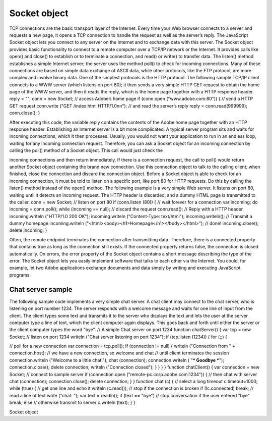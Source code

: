 .. _socket-object:

Socket object
=============
TCP connections are the basic transport layer of the Internet. Every time your Web browser connects to a
server and requests a new page, it opens a TCP connection to handle the request as well as the server’s
reply. The JavaScript Socket object lets you connect to any server on the Internet and to exchange data
with this server.
The Socket object provides basic functionality to connect to a remote computer over a TCP/IP network or
the Internet. It provides calls like open() and close() to establish or to terminate a connection, and
read() or write() to transfer data. The listen() method establishes a simple Internet server; the server
uses the method poll() to check for incoming connections.
Many of these connections are based on simple data exchange of ASCII data, while other protocols, like
the FTP protocol, are more complex and involve binary data. One of the simplest protocols is the HTTP
protocol. The following sample TCP/IP client connects to a WWW server (which listens on port 80); it then
sends a very simple HTTP GET request to obtain the home page of the WWW server, and then it reads the
reply, which is the home page together with a HTTP response header.
reply = "";
conn = new Socket;
// access Adobe’s home page
if (conn.open ("www.adobe.com:80")) {
// send a HTTP GET request
conn.write ("GET /index.html HTTP/1.0\n\n");
// and read the server’s reply
reply = conn.read(999999);
conn.close();
}

After executing this code, the variable reply contains the contents of the Adobe home page together
with an HTTP response header.
Establishing an Internet server is a bit more complicated. A typical server program sits and waits for
incoming connections, which it then processes. Usually, you would not want your application to run in an
endless loop, waiting for any incoming connection request. Therefore, you can ask a Socket object for an
incoming connection by calling the poll() method of a Socket object. This call would just check the


incoming connections and then return immediately. If there is a connection request, the call to poll()
would return another Socket object containing the brand new connection. Use this connection object to
talk to the calling client; when finished, close the connection and discard the connection object.
Before a Socket object is able to check for an incoming connection, it must be told to listen on a specific
port, like port 80 for HTTP requests. Do this by calling the listen() method instead of the open()
method.
The following example is a very simple Web server. It listens on port 80, waiting until it detects an
incoming request. The HTTP header is discarded, and a dummy HTML page is transmitted to the caller.
conn = new Socket;
// listen on port 80
if (conn.listen (80)) {
// wait forever for a connection
var incoming;
do incoming = conn.poll();
while (incoming == null);
// discard the request
conn.read();
// Reply with a HTTP header
incoming.writeln ("HTTP/1.0 200 OK");
incoming.writeln ("Content-Type: text/html");
incoming.writeln();
// Transmit a dummy homepage
incoming.writeln ("<html><body><h1>Homepage</h1></body></html>");
// done!
incoming.close();
delete incoming;
}

Often, the remote endpoint terminates the connection after transmitting data. Therefore, there is a
connected property that contains true as long as the connection still exists. If the connected property
returns false, the connection is closed automatically.
On errors, the error property of the Socket object contains a short message describing the type of the
error.
The Socket object lets you easily implement software that talks to each other via the Internet. You could,
for example, let two Adobe applications exchange documents and data simply by writing and executing
JavaScript programs.

.. _chat-server-sample:

Chat server sample
------------------
The following sample code implements a very simple chat server. A chat client may connect to the chat
server, who is listening on port number 1234. The server responds with a welcome message and waits for
one line of input from the client. The client types some text and transmits it to the server who displays the
text and lets the user at the server computer type a line of text, which the client computer again displays.
This goes back and forth until either the server or the client computer types the word "bye".
// A simple Chat server on port 1234
function chatServer() {
var tcp = new Socket;
// listen on port 1234
writeln ("Chat server listening on port 1234");
if (tcp.listen (1234)) {
for (;;) {

// poll for a new connection
var connection = tcp.poll();
if (connection != null) {
writeln ("Connection from " + connection.host);
// we have a new connection, so welcome and chat
// until client terminates the session
connection.writeln ("Welcome to a little chat!");
chat (connection);
connection.writeln ( "*** Goodbye ***");
connection.close();
delete connection;
writeln ("Connection closed");
}
}
}
}
function chatClient() {
var connection = new Socket;
// connect to sample server
if (connection.open ("remote-pc.corp.adobe.com:1234")) {
// then chat with server
chat (connection);
connection.close();
delete connection;
}
}
function chat (c) {
// select a long timeout
c.timeout=1000;
while (true) {
// get one line and echo it
writeln (c.read());
// stop if the connection is broken
if (!c.connected)
break;
// read a line of text
write ("chat: ");
var text = readln();
if (text == "bye")
// stop conversation if the user entered "bye"
break;
else
// otherwise transmit to server
c.writeln (text);
}
}

Socket object

